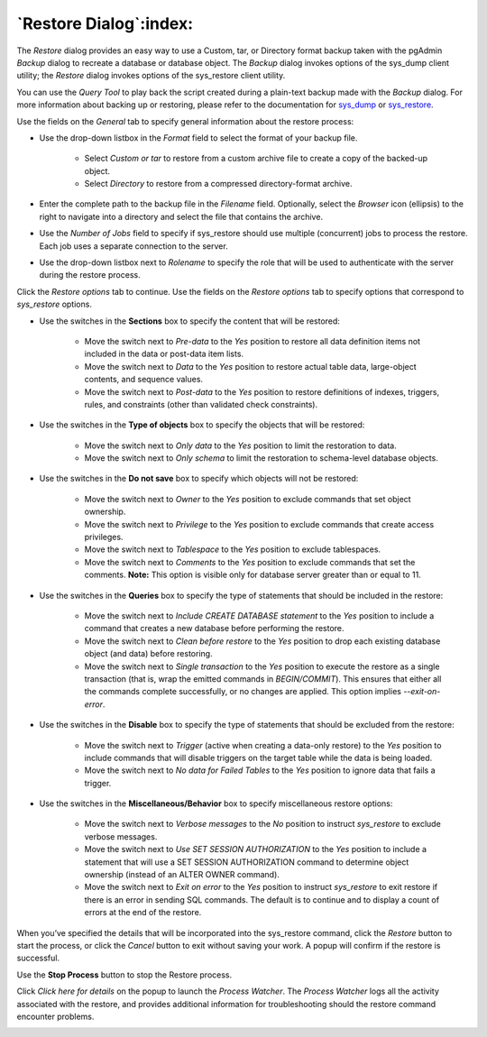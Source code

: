 .. _restore_dialog:

***********************
`Restore Dialog`:index:
***********************

The *Restore* dialog provides an easy way to use a Custom, tar, or Directory
format backup taken with the pgAdmin *Backup* dialog to recreate a database or
database object.  The *Backup* dialog invokes options of the sys_dump client
utility; the *Restore* dialog invokes options of the sys_restore client utility.

You can use the *Query Tool* to play back the script created during a plain-text
backup made with the *Backup* dialog.  For more information about backing up or
restoring, please refer to the documentation for
`sys_dump <https://www.postgresql.org/docs/current/app-pgdump.html>`_ or
`sys_restore <https://www.postgresql.org/docs/current/app-pgrestore.html>`_.

.. image:: images/restore_general.png
    :alt: Restore dialog general tab
    :align: center

Use the fields on the *General* tab to specify general information about the
restore process:

* Use the drop-down listbox in the *Format* field to select the format of your
  backup file.

   * Select *Custom or tar* to restore from a custom archive file to create a
     copy of the backed-up object.
   * Select *Directory* to restore from a compressed directory-format archive.

* Enter the complete path to the backup file in the *Filename* field.
  Optionally, select the *Browser* icon (ellipsis) to the right to navigate
  into a directory and select the file that contains the archive.
* Use the *Number of Jobs* field to specify if sys_restore should use multiple
  (concurrent) jobs to process the restore.  Each job uses a separate connection
  to the server.
* Use the drop-down listbox next to *Rolename* to specify the role that will be
  used to authenticate with the server during the restore process.

Click the *Restore options* tab to continue. Use the fields on the *Restore
options* tab to specify options that correspond to *sys_restore* options.

.. image:: images/restore_sections.png
    :alt: Restore dialog options section
    :align: center

* Use the switches in the **Sections** box to specify the content that will be
  restored:

   * Move the switch next to *Pre-data* to the *Yes* position to restore all
     data definition items not included in the data or post-data item lists.
   * Move the switch next to *Data* to the *Yes* position to restore actual
     table data, large-object contents, and sequence values.
   * Move the switch next to *Post-data* to the *Yes* position to restore
     definitions of indexes, triggers, rules, and constraints (other than
     validated check constraints).

.. image:: images/restore_objects.png
    :alt: Restore dialog sections section
    :align: center

* Use the switches in the **Type of objects** box to specify the objects that
  will be restored:

   * Move the switch next to *Only data* to the *Yes* position to limit the
     restoration to data.
   * Move the switch next to *Only schema* to limit the restoration to
     schema-level database objects.

.. image:: images/restore_do_not_save.png
    :alt: Restore dialog do not save section
    :align: center

* Use the switches in the **Do not save** box to specify which objects will not
  be restored:

   * Move the switch next to *Owner* to the *Yes* position to exclude commands
     that set object ownership.
   * Move the switch next to *Privilege* to the *Yes* position to exclude
     commands that create access privileges.
   * Move the switch next to *Tablespace* to the *Yes* position to exclude
     tablespaces.
   * Move the switch next to *Comments* to the *Yes* position to exclude
     commands that set the comments. **Note:** This option is visible only for
     database server greater than or equal to 11.

.. image:: images/restore_queries.png
    :alt: Restore dialog queries section
    :align: center

* Use the switches in the **Queries** box to specify the type of statements that
  should be included in the restore:

   * Move the switch next to *Include CREATE DATABASE statement* to the *Yes*
     position to include a command that creates a new database before performing
     the restore.
   * Move the switch next to *Clean before restore* to the *Yes* position to
     drop each existing database object (and data) before restoring.
   * Move the switch next to *Single transaction* to the *Yes* position to
     execute the restore as a single transaction (that is, wrap the emitted
     commands in *BEGIN/COMMIT*). This ensures that either all the commands
     complete successfully, or no changes are applied. This option implies
     *--exit-on-error*.

.. image:: images/restore_disable.png
    :alt: Restore dialog disable section
    :align: center

* Use the switches in the **Disable** box to specify the type of statements that
  should be excluded from the restore:

   * Move the switch next to *Trigger* (active when creating a data-only
     restore) to the *Yes* position to include commands that will disable
     triggers on the target table while the data is being loaded.
   * Move the switch next to *No data for Failed Tables* to the *Yes* position
     to ignore data that fails a trigger.

.. image:: images/restore_miscellaneous.png
    :alt: Restore dialog miscellaneous section
    :align: center

* Use the switches in the **Miscellaneous/Behavior** box to specify
  miscellaneous restore options:

   * Move the switch next to *Verbose messages* to the *No* position to instruct
     *sys_restore* to exclude verbose messages.
   * Move the switch next to *Use SET SESSION AUTHORIZATION* to the *Yes*
     position to include a statement that will use a SET SESSION AUTHORIZATION
     command to determine object ownership (instead of an ALTER OWNER command).

   * Move the switch next to *Exit on error* to the *Yes* position to instruct
     *sys_restore* to exit restore if there is an error in sending SQL commands.
     The default is to continue and to display a count of errors at the end of
     the restore.

When you’ve specified the details that will be incorporated into the sys_restore
command, click the *Restore* button to start the process, or click the *Cancel*
button to exit without saving your work. A popup will confirm if the restore is
successful.

.. image:: images/restore_messages.png
    :alt: Restore dialog notifications
    :align: center

Use the **Stop Process** button to stop the Restore process.

Click *Click here for details* on the popup to launch the *Process Watcher*. The
*Process Watcher* logs all the activity associated with the restore, and
provides additional information for troubleshooting should the restore command
encounter problems.

.. image:: images/restore_process_watcher.png
    :alt: Restore dialog process watcher
    :align: center
